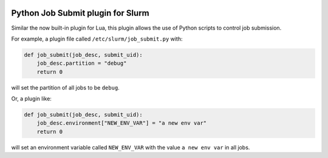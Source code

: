 .. image:: https://travis-ci.com/ACRC/slurm-job-submit-python.svg?branch=master
    :target: https://travis-ci.com/ACRC/slurm-job-submit-python

Python Job Submit plugin for Slurm
==================================

Similar the now built-in plugin for Lua,
this plugin allows the use of Python scripts to control job submission.

For example, a plugin file called ``/etc/slurm/job_submit.py`` with:

.. code-block:: python

   def job_submit(job_desc, submit_uid):
       job_desc.partition = "debug"
       return 0

will set the partition of all jobs to be ``debug``.

Or, a plugin like:

.. code-block:: python

   def job_submit(job_desc, submit_uid):
       job_desc.environment["NEW_ENV_VAR"] = "a new env var"
       return 0

will set an environment variable called ``NEW_ENV_VAR`` with the value
``a new env var`` in all jobs.
